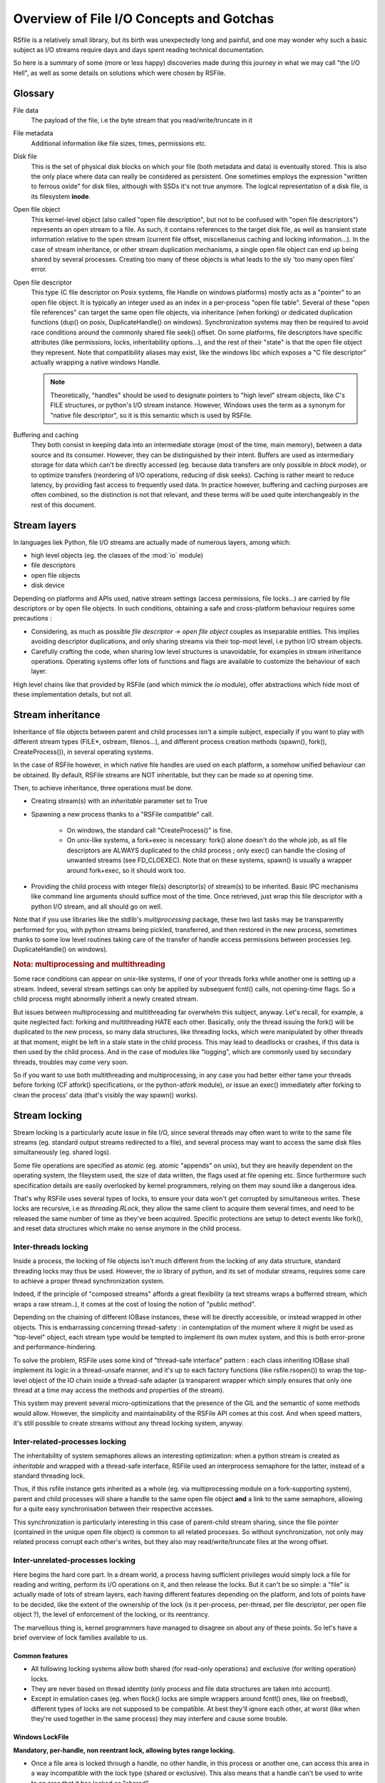 
Overview of File I/O Concepts and Gotchas
==========================================


RSfile is a relatively small library, but its birth was unexpectedly long and painful,
and one may wonder why such a basic subject as I/O streams require days and days spent
reading technical documentation.

So here is a summary of some (more or less happy) discoveries made during this journey
in what we may call "the I/O Hell", as well as some details on solutions which were chosen by RSFile.



Glossary
----------

  
File data
    The payload of the file, i.e the byte stream that you read/write/truncate in it 

File metadata
    Additional information like file sizes, times, permissions etc. 

Disk file
    This is the set of physical disk blocks on which your file (both metadata and data) 
    is eventually stored. This is also the only place where data can really be considered as persistent.
    One sometimes employs the expression "written to ferrous oxide" for disk files, although with SSDs it's not true anymore.
    The logical representation of a disk file, is its filesystem **inode**.

Open file object
    This kernel-level object (also called "open file description", but not to be confused with "open
    file descriptors") represents an open stream to a file. As such, it contains references to the
    target disk file, as well as transient state information relative to the open stream (current file
    offset, miscellaneous caching and locking information...). In the case of stream inheritance,
    or other stream duplication mechanisms, a single open file object can end up being shared by several
    processes. Creating too many of these objects is what leads to the sly 'too many open files' error.

Open file descriptor
    This type (C file descriptor on Posix systems, file Handle on windows platforms)
    mostly acts as a "pointer" to an open file object. It is typically an integer used as an index in
    a per-process "open file table". Several of these "open file references" can target the same open file objects,
    via inheritance (when forking) or dedicated duplication functions (dup() on posix, DuplicateHandle() on windows).
    Synchronization systems may then be required to avoid race conditions around the commonly shared file seek() offset.
    On some platforms, file descriptors have specific attributes (like permissions, locks, inheritability options...),
    and the rest of their "state" is that the open file object they represent.
    Note that compatibility aliases may exist, like the windows libc which exposes a "C file descriptor" actually
    wrapping a native windows Handle.

    .. note::
        Theoretically, "handles" should be used to designate pointers to "high level" stream objects, like C's FILE structures, or python's I/O stream instance. However, Windows uses the term as a synonym for "native file descriptor", so it is this semantic which is used by RSFile.

Buffering and caching
    They both consist in keeping data into an intermediate storage (most of the time, main memory), between a data
    source and its consumer. However, they can be distinguished by their intent. Buffers are used as intermediary
    storage for data which can't be directly accessed (eg. because data transfers are only possible in *block mode*),
    or to optimize transfers (reordering of I/O operations, reducing of disk seeks). Caching is rather meant to
    reduce latency, by providing fast access to frequently used data.
    In practice however, buffering and caching purposes are often combined, so the distinction is not that relevant,
    and these terms will be used quite interchangeably in the rest of this document.






Stream layers
------------------

In languages liek Python, file I/O streams are actually made of numerous layers, among which:

- high level objects (eg. the classes of the :mod:`io` module)
- file descriptors
- open file objects
- disk device

Depending on platforms and APIs used, native stream settings (access permissions, file locks...) are carried
by file descriptors or by open file objects. In such conditions, obtaining a safe and cross-platform behaviour 
requires some precautions :

- Considering, as much as possible *file descriptor -> open file object* couples as inseparable entities. 
  This implies avoiding descriptor duplications, and only sharing streams via their top-most level, i.e python I/O 
  stream objects.
- Carefully crafting the code, when sharing low level structures is unavoidable, for examples in stream inheritance 
  operations. Operating systems offer lots of functions and flags are available to customize the behaviour of each layer.

High level chains like that provided by RSFile (and which mimick the `io` module), offer abstractions which hide most of these implementation details, but not all.




Stream inheritance
---------------------------

Inheritance of file objects between parent and child processes isn't a simple subject,
especially if you want to play with different stream types (FILE*, ostream, filenos...), and different process
creation methods (spawn(), fork(), CreateProcess()), in several operating systems.

In the case of RSFile however, in which native file handles are used on each platform, 
a somehow unified behaviour can be obtained. By default, RSFile streams are NOT inheritable, 
but they can be made so at opening time.

Then, to achieve inheritance, three operations must be done.

- Creating stream(s) with an *inheritable* parameter set to True

- Spawning a new process thanks to a "RSFile compatible" call.

    - On windows, the standard call "CreateProcess()" is fine.
    - On unix-like systems, a fork+exec is necessary: fork() alone doesn't do the whole job, as all 
      file descriptors are ALWAYS duplicated to the child process ; only exec()
      can handle the closing of unwanted streams (see FD_CLOEXEC). Note that on these systems, spawn() is usually
      a wrapper around fork+exec, so it should work too.
      
- Providing the child process with integer file(s) descriptor(s) of stream(s) to be inherited. 
  Basic IPC mechanisms like command line arguments should suffice most of the time. Once retrieved, 
  just wrap this file descriptor with a python I/O stream, and all should go on well.

Note that if you use libraries like the stdlib's *multiprocessing* package, these two last 
tasks may be transparently performed for you, with python streams being pickled, transferred, 
and then restored in the new process, sometimes thanks to some low level routines taking
care of the transfer of handle access permissions between processes (eg. DuplicateHandle() on windows).


.. rubric::
    Nota: multiprocessing and multithreading

Some race conditions can appear on unix-like systems, if one of your threads forks while another one
is setting up a stream. Indeed, several stream settings can only be applied by subsequent fcntl() calls,
not opening-time flags. So a child process might abnormally inherit a newly created stream.

But issues between multiprocessing and multithreading far overwhelm this subject, anyway.
Let's recall, for example, a quite neglected fact: forking and multithreading HATE each other.
Basically, only the thread issuing the fork() will be duplicated to the new process, so many data 
structures, like threading locks, which were manipulated by other threads at that moment, 
might be left in a stale state in the child process. This may lead to deadlocks or crashes, if this
data is then used by the child process. And in the case of modules like "logging", which are commonly
used by secondary threads, troubles may come very soon.

So if you want to use both multithreading and multiprocessing, in any case you had better
either tame your threads before forking (CF atfork() specifications, or the python-atfork module), 
or issue an exec() immediately after forking to clean the process' data (that's visibly the way spawn() works). 

    
    
Stream locking
------------------------

Stream locking is a particularly acute issue in file I/O, since several threads
may often want to write to the same file streams (eg. standard output streams redirected to a file),
and several process may want to access the same disk files simultaneously (eg. shared logs).

Some file operations are specified as atomic (eg. atomic "appends" on unix), but they are heavily dependent on
the operating system, the fileystem used, the size of data written, the flags used at file opening etc. 
Since furthermore such specification details are easily overlooked by kernel programmers, relying on them may 
sound like a dangerous idea.

That's why RSFile uses several types of locks, to ensure your data won't get corrupted by simultaneous writes.
These locks are recursive, i.e as *threading.RLock*, they allow the same client to acquire them several
times, and need to be released the same number of time as they've been acquired.
Specific protections are setup to detect events like fork(), and reset data structures which make no sense anymore in the child process.


Inter-threads locking
^^^^^^^^^^^^^^^^^^^^^^^^^

Inside a process, the locking of file objects isn't much different from the locking of any
data structure, standard threading locks may thus be used. However, the *io* library of python,
and its set of modular streams, requires some care to achieve a proper thread synchronization system.

Indeed, if the principle of "composed streams" affords a great flexibility (a text streams wraps a bufferred stream, which wraps a raw stream..), it comes at the cost of losing the notion of "public method".

Depending on the chaining of different IOBase instances, these will be directly accessible, or instead wrapped in other objects. This is embarrassing concerning thread-safety : in contemplation of the moment where it might be used as
"top-level" object, each stream type would be tempted to implement its own mutex system, and this is both
error-prone and performance-hindering.

To solve the problem, RSFile uses some kind of "thread-safe interface" pattern : each class 
inheriting IOBase shall implement its logic in a thread-unsafe manner, and it's up to each factory
functions (like rsfile.rsopen()) to wrap the top-level object of the IO chain inside a thread-safe
adapter (a transparent wrapper which simply ensures that only one thread at a time may access the
methods and properties of the stream).

This system may prevent several micro-optimizations that the presence of the GIL and the semantic
of some methods would allow. However, the simplicity and maintainability of the RSFile API comes at this cost.
And when speed matters, it's still possible to create streams without any thread locking system, anyway.


Inter-related-processes locking
^^^^^^^^^^^^^^^^^^^^^^^^^^^^^^^^^

The inheritability of system semaphores allows an interesting optimization: when a python stream is created 
as *inheritable* and wrapped with a thread-safe interface, RSFile used an interprocess semaphore for the latter, 
instead of a standard threading lock.

Thus, if this rsfile instance gets inherited as a whole (eg. via multiprocessing module on a fork-supporting
system), parent and child processes will share a handle to the same open file object **and** a link
to the same semaphore, allowing for a quite easy synchronisation between their respective accesses.

This synchronization is particularly interesting in this case of parent-child stream sharing, since the file pointer
(contained in the unique open file object) is common to all related processes. So without synchronization, not only
may related process corrupt each other's writes, but they also may read/write/truncate files at the wrong offset.



Inter-unrelated-processes locking
^^^^^^^^^^^^^^^^^^^^^^^^^^^^^^^^^^

Here begins the hard core part. In a dream world, a process having sufficient privileges would simply lock a file for reading
and writing, perform its I/O operations on it, and then release the locks. But it can't be so simple: a "file"
is actually made of lots of stream layers, each having different features depending on the platform, and lots of points have
to be decided, like the extent of the ownership of the lock (is it per-process, per-thread, per file descriptor, per open
file object ?), the level of enforcement of the locking, or its reentrancy.

The marvellous thing is, kernel programmers have managed to disagree on about any of these points.
So let's have a brief overview of lock families available to us.



Common features
#################
    
- All following locking systems allow both shared (for read-only operations) and exclusive (for writing operation) locks.

- They are never based on thread identity (only process and file data structures are taken into account).

- Except in emulation cases (eg. when flock() locks are simple wrappers around fcntl() ones, like on freebsd), 
  different types of locks are not supposed to be compatible. At best they'll ignore each other, at worst 
  (like when they're used together in the same process) they may interfere and cause some trouble.



Windows LockFile
#################


**Mandatory, per-handle, non reentrant lock, allowing bytes range locking.**

- Once a file area is locked through a handle, no other handle, in this process or another one, can access
  this area in a way incompatible with the lock type (shared or exclusive). This also means that a handle can't be used
  to write to an area that it has locked as "shared".
   
- Forbidden read/write operations will fail immediately, incompatible locking attempts through other handles/processes 
  will block (unless a "non-blocking" flag is set), and trying to lock several times the same bytes with the same handle
  will result in a deadlock.
  
- There is no merging/splitting of locked ranges: unlocking calls must provide as arguments a bytes range identical 
  to one previously locked.

- Remaining locks are removed automatically by the system (but possibly after some delay), when a handle is closed or the
  process is shut down.

- Remote windows shares (like CIFS/Samba) should behave the same way as local disks, regarding file locks.



Unix Flock
#################

**Advisory, per-open-file, reentrant lock, only dealing with the whole file (no bytes range locking).** 

- All handles pointing to the open file object on which the flock() call was issued, have ownership on the lock. 
  This means that different file descriptors duplicated in the same process, as well as different file
  descriptors inherited between processes, can have access to a locked file simultaneously.

- Locking a file several times simply updates the type of locking (exclusive or shared).
  However, this operation is not guaranteed to be atomic (other processes might take ownership of the bytes range 
  during upgrade/downgrade). Note that in any case, a single unlocking call will suffice to undo all previous locking calls.

- NFS shares have a complicated history with these locks, eg. see the flock() manual for details about support and emulation depending on linux kernel version..

.. warning::
  On several platforms, these locks are actually emulated via fcntl() locks, so they don't follow this semantic but
  the one described below.




Unix Fcntl
################

.. note::
    This lock is also known as Posix lock.
    
    On recent platforms, **SystemV lockf()** locks are actually just wrappers around fcntl() locks, so we won't study here their initial semantic.

**Advisory, per-process, rentrant lock, allowing bytes range locking.**

- Write or read operations which don't use fcntl locks will not be hindered by these locks, 
  unless mandatory locking has been activated on this particular filesystem and file node (but you had 
  better `avoid mandatory locking <http://www.mjmwired.net/kernel/Documentation/filesystems/mandatory-locking.txt>`_).
 
- Inside a process, it makes no difference whether a file/range has been locked via one file descriptor or another:
  fcntl locks concerns the disk file, and belong to the whole process.
    
- bytes range locking is very flexible:
    - Consecutive areas can be freed in a single unlock() call (bytes range merging)
    - It is possible to release only part of a bytes range (bytes range splitting)
    - Locking the same bytes several times simply updates their locking mode (exclusive or shared). Like for flock(),
      this operation is not guaranteed to be atomic, and locked bytes will only have to be released once.
  
- Such locks are **never** shared with child processes, even those born from a simple fork() without exec(). These locks are preserved through an exec() though.

- These locks are (theoretically) supported by recent enough NFS servers (> NFS v4).

All these features could make of fntcl() a very good backend to build a cross-platform API, but unfortunately they're 
a major gotcha we have to deal with, first... 



The curse of fcntl locks
############################


There is a disturbing flaw in Posix fcntl lock specifications: when any file descriptor to a disk file is closed,
all the locks owned by the process on that file are lost.

Beware: it is "any" file descriptor, not the file descriptor which was used to obtain locks, or one of the file
descriptors pointing to the same "open file table" entry. So if, while you're peacefully playing with your locks
around some important file (eg. /etc/passwd), one of the numerous libraries used in your project silently reads this file
with a temporary stream, you'll lose all your locks without even knowing it.

So we have to live with this fact : the only unix locks able to work over NFS and to lock bytes ranges, are also the only locks in the world able to discreetly run away as soon as they're disturbed by third-party libraries.

RSFile provides workarounds to prevent such unexpected lock losses, see the :ref:`rsfile_locking_semantic` section.



Cascading buffers and caches
------------------------------------

In a simple world, issuing a ``myfile.write("hello")`` would simply write the string "hello"
to the open file *myfile*. Programmers quickly learn that for performance reasons, it can't be so simple.
But they sometimes under-estimate *how much* more complicated it is. The data we read from or
write to files go through many levels of buffering/caching, so here is an overview of
the main steps involved.
    

Application-level buffering
^^^^^^^^^^^^^^^^^^^^^^^^^^^^
This is the buffering we find in C libraries (inside FILE* objects, cf setvbuf()), 
in python file objects (via the *buffering* parameter), and more generally any IO library 
written in any language.

This buffering usually consists of read-ahead buffering (to improve reading performance, allow character encoding
operations, and line ending detection) and write buffering (to decrease the number of write system calls - 
this buffer can be manually emptied with a flush()). A seek() on a stream typically resets these buffers.

Kernel-level caching
^^^^^^^^^^^^^^^^^^^^^^

Contrary to common beliefs, if you open a file, issue read/write operations on it, and close 
it (with an implicit flush), this doesn't imply that your modifications have been saved to disk.
Most likely, they have just been acknowledged by a cache located in the kernel, and will be "written
to oxyde" later, along with other changes, by a lazy writer (eg. *pdflush* on linux). On laptops in
particular, disks can be left asleep for dozens of minutes in order to preserve energy - your data will
then remain in memory for all that time.
    
Since this kernel caching is fully transparent to applications (no desynchronization should occur between
what different processes see of a file), it usually doesn't matter. But in case of crash, data which 
hasn't yet been written to oxyde will be lost - which can be quite embarrassing (goodbye to the 3 paragraphs
you've just written) or more than embarrassing (bank files management, database applications...).

That's why operating system offer ways of flushing this kernel cache, to ensure that data gets
properly written to the device before starting other operations. Such a flush can be manually triggered
(posix fsync() call, windows FlushFileBuffers()...) or enforced for each write on a given open file
(O_SYNC/FILE_WRITE_THROUGH opening flags). 

Note that several variants of kernel cache flushing exist (dsync, rsync, datasync semantics...),
eg. to also enforce flushing of read buffers, or to bypass the flushing of metadata, but the main
point of concern is, anyway, that the file data itself be properly pushed to oxyde when you command it.

A problem you might encounter at that level, is that on some platforms, sync-like calls actually do not wait
for the write operation to complete, they just plan write operations and immediately return (Posix1-2001 doesn't 
require more). Fortunately, most recent kernels seem to wait for the synchronization to be over, before returning
to the application. But this won't completely save you, because of the next caching level...


Internal disk cache
^^^^^^^^^^^^^^^^^^^^^^

For performance reasons, most hard disk have an internal "disk cache"
enabled by default, which doesn't necessarily get flushed by sync calls.
This allows optimizations like out-of-order writing.

Needless to say that your data is not much more likely to survive to a crash, if it's in the disk 
cache rather than in the kernel one (although sophisticated disks are sometimes backed by batteries 
to deal with this case, allowing the device to automatically flush its cache before falling out of energy).
So here is an overview of the "disk cache" affair.

Disks and operating system easily lie about their real synchronization state. That's why, if you have 
very important data to protect, your best chance is to disable all disk caching features,
through hardware configuration  utilities, (``hdparm -W 0``, windows hardware configuration panels
etc.). But such tweaks can heavily hinder performance, and they depend a lot on your 
hardware - IDE and SCSI disks, for example, can have very different options, and more or less 
deceiving behaviours. Luckily, your data won't always be sensitive enough to require such 
extreme measures.

If your data is stored on remote shares (samba, nfs...), then chances are big 
that your sync calls won't make it to the oxyde, and only a careful study of 
involved hardware/OS/applications may give you some certainties in this case 
(a good old "unplug the cable violently and check the result" might also help).

Windows
    The windows FlushFileBuffers call usually implies both kernel cache and disk
    cache flushing, as well on local storages as on remote filesystems. But this only works 
    if the disk hasn't been configured with option "Turn off Windows write-cache buffer flushing".

Unix-like systems:
    As well in Posix norms as in the Single Unix Specification, nothing requires that fsync() calls 
    care about disk cache. But in practice:
    
    - Mac OS X users : lucky you, Apple has introduced a new fcntl flag (F_FULLSYNC) to enforce 
      full synchronization on a file descriptor.
    - Linux users: it seems that for some kernel versions now (2.6.33 and above), full sync is in place.
    - Other unix-like platforms : Your mileage may vary... read the sweet manuals, as they say.


RSFile synchronization system
^^^^^^^^^^^^^^^^^^^^^^^^^^^^^^^

RSFile attempts to do its best with the constraints listed above: it offers a :meth:`rsfile.flush()` method 
(simple application-buffer flushing), as well as a :meth:`rsfile.sync()` method, which additionally handles the kernel-cache flushing. You can provide hints to the latter, to ignore metadata synchronization or enforce disk cache flushing, but RSFile won't do more than your OS can afford (and it won't tweak your hardware settings for you, either).

If you need constant synchronization data, see the "S" flag of advanced file open modes, which uses O_SYNC
on unix and FILE_FLAG_WRITE_THROUGH on windows, to enforce data+metadata synchronization on each flush().


Some links to go further
---------------------------

`On the Brokenness of File Locking <http://0pointer.de/blog/projects/locking.html>`_

`Everything You Always Wanted to Know About Fsync() <http://blog.httrack.com/blog/2013/11/15/everything-you-always-wanted-to-know-about-fsync/>`_

`A Tale of Two Standards - Samba <https://www.samba.org/samba/news/articles/low_point/tale_two_stds_os2.html>`_




